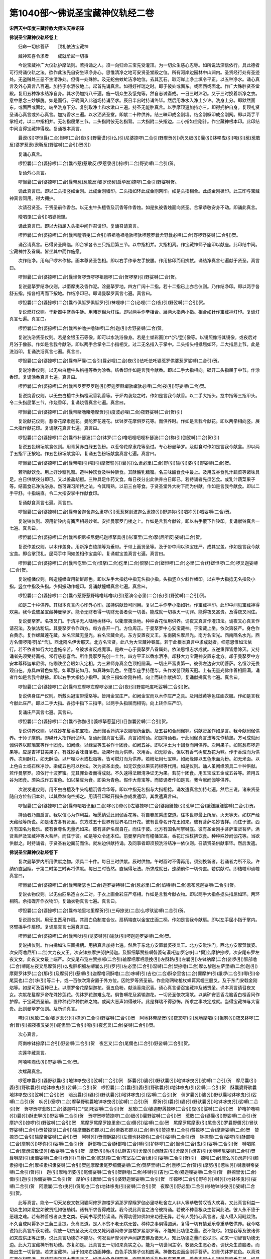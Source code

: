 第1040部～佛说圣宝藏神仪轨经二卷
====================================

**宋西天中印度三藏传教大师法天奉诏译**

**佛说圣宝藏神仪轨经卷上**


　　归命一切佛菩萨　　顶礼依法宝藏神

　　藏神欢喜令求者　　成就牟尼一切事

　　今说宝藏神广大仪轨护摩法则。若持诵之人。须一向归命三宝先受灌顶。为一切众生慈心忍辱。如所说法深信依行。具此德者可行持诵仪轨之法。欲作此法先自安坐谛净身心。思惟清净之地可安贤圣堂殿之位。所有河岸边园林中山涧内。圣贤经行处有圣迹处。无盗贼处三恶不生清净处。但得一处殊妙。及无蛇虫蚊虻洁净地位。去其瓦石。取河岸上净土填令平正。以五种净水。诵心真言及外心真言八百遍。加持于水洒彼地上。起首先诵真言。如得好祥瑞之时。即于彼处或面东。或面西或面北。作广大殊胜贤圣堂殿。复用五种净水结净自身。其水仍加持八千遍。施一切众生及饿鬼等。然自志诚斋戒。一日三时沐浴。又于三时换着新净之衣。意中思念三妙解脱。如是而行。于晚间入此道场持诵至求。辰日半出时持诵终毕。然后用净水入净土少许。洗身上分。即默然面东。或面西或面北。端坐洗身下分。复别取净土和水漱口三遍。持圣无能胜真言。以手摩顶遍加持亦三。即得拥护自身。复顶礼贤圣诵心真言或外心真言。加持香水三遍。以水洒贤圣堂。即献二十种供养。结三昧印成金刚墙。结金刚橛印成金刚网。即以两手平掌相对。以二中指相并。无名指屈第三节。二头指附彼无名指背。二大指附二头指边。二小指如金刚针。作宝藏神根本印。此印结中间当得宝藏神得现。复诵根本真言。

　　曩谟(引)啰怛曩(二合)怛啰(二合)夜(引)野曩谟(引)么(引)尼婆捺啰(二合引)野摩贺(引)药叉细(引)曩(引)钵哆曳(引)唵(引)惹(惹敢反)婆罗惹隶(隶靳反)野娑嚩(二合引)贺(引)

　　复诵心真言。

　　啰怛曩(二合)婆捺啰(二合)曩帝惹(惹敢反)罗惹隶(引)捺啰(二合)野娑嚩(二合引)贺。

　　复诵外心真言。

　　啰怛曩(二合)婆捺啰(二合)曩帝惹(惹敢反)婆罗谟契(启孕反)捺啰(二合引)野娑嚩贺。

　　诵此真言已。即以二头指竖如金刚。此成金刚墙印。二头指如环此成金刚网印。如是头指相合。此成金刚橛印。此三印与宝藏神真言同用。得大拥护。

　　次请召贤圣。于贤圣前作香台。以无虫牛头檀香及沉香等作香烛。如是执彼香烛面向贤圣。合掌恭敬安身不动。即诵此真言。

　　曀呬曳(二合引)呬婆誐鑁。

　　诵此真言已。即以大指屈入头指中间作召请印。复诵召请真言。

　　啰怛曩(二合)婆捺啰(二合)曩帝曀呬曳(二合引)呬祖噜祖噜驮啰驮啰惹罗曩舍野曩必哩(二合)野啰野娑嚩(二合引)贺。

　　诵召请真言。已得贤圣降临。即合掌各令三只指屈第三节。以中指相并。大指相离。作宝藏神师子座印以献座。此印结中间。宝藏神并及眷属。皆坐其中而作施愿。

　　次作结净。用乌尸啰木作拂。画本尊贤圣色相。即以右手作拳左手按腰。作用拂印而用拂拭。诵结净真言七遍献于贤圣。真言曰。

　　啰怛曩(二合)婆捺啰(二合)曩谛贺啰贺啰啰祖誐啰(二合)贺啰拏(引)野娑嚩(二合)贺。

　　复说曼拏罗结净仪则。以衢摩夷及香作泥。涂曼拏罗地。四方广阔十二指。若十二指已上亦合仪则。乃作结净印。即以两手各舒五指。指各相离而下按地。作结净印已。即诵曼拏罗真言七遍。真言曰。

　　啰怛曩(二合)婆捺啰(二合)曩帝俱胝罗俱胝罗(引)袜哩哆(二合)必哩(二合)夜(引)野娑嚩(二合引)贺。

　　复说燃灯仪则。于新器中盛黄牛酥。用睹罗绵为灯炷。即以两手作拳相合。展两大指两小指。相合如针作宝藏神灯印。复诵灯真言七遍。真言曰。

　　啰怛曩(二合)婆捺啰(二合)曩帝护噜护噜钵啰(二合)迦(引)舍野娑嚩(二合)贺。

　　复说洗浴贤圣仪则。若是金银玉石等像。即可以水洗浴像身。若是土塑彩画[巾*(穴/登)]像等。以镜照像浴其镜像。或夜后对月浴于像影。作如是言我今献浴。即以两手合掌令二小指相叉。过二无名指入于掌中。二头指头相抵屈如环。二大指屈上节。此是洗浴印。复诵洗浴真言七遍。真言曰。

　　啰怛曩(二合)婆捺啰(二合)曩帝萨曩(二合引)曩必哩(二合)夜(引)佉吒佉吒婆惹罗供婆惹罗娑嚩(二合引)贺。

　　复说涂香仪则。以无虫白檀牛头栴檀等香为涂香。结香印作如是言我今献香。即以二手大指相向。磔开二头指屈于中节。作涂香印。复诵涂香真言七遍。真言曰。

　　啰怛曩(二合)婆捺啰(二合)曩帝罗罗罗罗迦(引)罗迦罗酥巘驮巘驮必哩(二合)夜(引)野娑嚩(二合)贺。

　　复说烧香仪则。以无虫白檀牛头栴檀沉香乳香等。于炉内装烧之时。作如是言我今献香。以二手大指头。捻中指等三指甲头。令二头指屈第三节。作烧香印。复诵烧香真言七遍。真言曰。

　　啰怛曩(二合)婆捺啰(二合)曩帝睹噜睹噜摩贺(引)度波必哩(二合)夜野娑嚩(二合)贺(引)

　　复说献花仪则。惹帝花摩隶迦花。曼陀罗花莲花。优钵罗花摩俱罗花等。而供养时。作如是言我今献花。即以两拳相向竖。展二大指作献花印。复诵献花真言七遍。真言曰。

　　啰怛曩(二合)婆捺啰(二合)曩帝补瑟波(二合)钵罗(二合)噜呬哩呬哩补瑟波(二合)祢(引)伽娑嚩(二合)贺(引)

　　复说五色粉坛献食仪则。用青黄赤白绿五色粉。以惹帝花摩隶花等裛过。专心粉曼拏罗。及献食时作如是言我今献食。即以两手五指平正按地。作五色粉坛献食印。复诵五色粉坛献食真言七遍。真言曰。

　　啰怛曩(二合)婆捺啰(二合)曩帝呬(引)呬(引)摩贺譬(引)曩(引)么隶必里(二合)野(引)输(引)婆(引)野娑嚩(二合)贺。

　　若所献饮食。用上好沙糖乳蜜。造种种饮食及种种酥食。其酥酪乳糖蜜。名三味甜食食中最上。及用五谷食乳汁蔬菜等诸味具足。白日供献夜分即已。又以姜盐胡椒。三种具足作药叉食。每日夜分出此供养白日即已。若持诵者先须乞食。或乳汁蔬菜果子等。结斋食已净洗浴身。然可课习所持之法。令其精熟。以前三白等食。于贤圣堂外大树下而为供献。作如是言我今献食。即以二手平舒。十指端直。令二大指安掌中作献食印。

　　复诵献食真言七遍。真言曰。

　　啰怛曩(二合)婆捺嚩(二合)曩帝舍迦舍迦么隶啰(引)惹惹努剑波迦么隶捺(引)野迦祢(引)呬祢(引)呬娑嚩(二合)贺。

　　复说铃仪则。须用新铃内有簧声相最妙者。安挂曼拏罗门楼之上。作如是言我今献铃。即以右手覆下作铃印。复诵献铃真言一七遍。真言曰。

　　啰怛曩(二合)婆捺啰(二合)曩帝枳尼枳尼健吒迦啰拏具(引)钐室里(二合)拏(尼所反)娑嚩(二合)贺。

　　复说作盖仪则。以木作盖身。用新净白绫绢等为垂带。于带上画贤圣等。及于带中间以珠宝庄严。成其宝盖。作如是言我今献宝盖。即合掌顶礼。屈两手中间如盖相作宝盖印。复诵献宝盖真言七遍。真言曰。

　　啰怛曩(二合)婆捺啰(二合)曩帝仡里(二合)恨拏(二合)仡里(二合)恨拏(二合)蹉怛啰(二合)必里(二合)舒蹉怛啰(二合)啰叉迦娑嚩(二合)贺。

　　复说幢幡仪则。所造幢幡宜用新鲜颜色。即以左手大指捻中指无名指小指。头指竖立少斜作幡印。以右手大指捻无名指及小指。竖立中指及头指。少斜振动作幢印。复诵献幢幡真言七遍。真言曰。

　　啰怛曩(二合)婆捺啰(二合)曩帝惹野惹野睹噜睹噜吠(引)惹演帝必里(二合)夜(引)野娑嚩(二合引)贺。

　　如是二十种供养。其根本真言内心印外心印。加持供献皆可同用。复以二手作拳小指如针。作宝藏神印。此印中间见宝藏神得欢喜。我今说彼圣宝藏神曼拏罗。能令无财者得一切财无善者获一切善。能成就一切事灭一切罪。能得夜叉富贵。及得夜叉同住。

　　复说曼拏罗。名夜叉门。于清净无人陆地树林中。以衢摩夷涂地。种种香花恒用供养。诵夜叉真言作灌顶法。诵夜叉心真言作请召法。及依法粉坛。其曼拏罗令作四方。每方各开一门。方位周正。于曼拏罗中心安宝藏神。于宝藏上坐。依次第装严。身色作白黄赤。复作螺藏莲花藏。左名宝藏无量光。右名宝藏金光。东方安置夜叉王。东南隅名摩尼光。南方名宝光。西南隅名水光。西方名儞啰羯啰[牟*含]。西北隅名伊舍那天。北方名宝贤。此八为大宝藏神眷属。若于此根本真言中求成就者。细意思惟如法依行。若不依者如行大地虚施辛苦。令彼求者反成魔事。是故一心于曼拏罗八眷属处。依法思惟志求成就。五逆重罪皆悉除灭。又持诵者先须受持斋戒。常行慈悲喜舍。所作曼拏罗先创一土台。四方平正以香水洒净。却移大力宝藏神安置东北方。却于曼拏罗中方安本尊释迦牟尼佛。结跏趺坐合眼如入定相。为三界师身真金色顶相圆满。一切庄严富贵第一。彼佛左边安大明菩萨。名恒沙无畏观自在。身具四臂色如鹅。如军那花如月。如真珠如乳色。坐莲华座手持莲华。头作发髻顶戴天冠。上有无量光佛作善相圆满。诵者作如是言我今献拂。即以右手大指捻小指甲。其余三指如金刚杵相。向上而转作献拂印。复诵献拂真言七遍。真言曰。

　　啰怛曩(二合)婆捺啰(二合)曩帝左摩啰左摩啰必里(二合)夜(引)野度吒度吒娑嚩(二合引)贺。

　　复说佛身庄严仪则。所戴头冠宝带璎珞等。皆用金宝庄严。如阙金宝而以木作庄严之具。及用雌黄等色庄画衣服。作如是言我今献此庄严。即以二手大指。各捻中指下三指甲。以两手头指屈而相钩。向上转作庄严印。

　　复诵庄严真言七遍。真言曰。

　　啰怛曩(二合)婆捺啰(二合)曩帝弥伽(引)婆啰拏惹蓝(引)目伽曩娑嚩(二合引)贺。

　　复说供养仪则。以殊妙花鬘香花宝物。及阏伽香药清净衣服眼药金筯。及五谷和合阏伽钵。供献贤圣作如是言。我今献阏伽供养。于师子座前。即磔开大指作阏伽印。复诵阏伽真言七遍。真言如前诵。如是持诵者。于此阏伽真言法等先作精熟。方可成就阏伽供养以颇璃宝等作十团食。如阙缘。以绿豆等五谷作十团食。如阙五谷。即以净土为十团食而用供养。次用果子。如尾惹布啰迦果等。应是吉祥甘美果子。有殊妙香味自落者。及果叶而为供养。次用香。如无妙香。但以有香气树皮及花为粖。作于香烛而为供养。次用酥灯。如无酥油。以尸哩沙木或松脂等。皆可燃灯而为供养。若粉坛用七宝粖。如阙缘即以五色米面为粉。如无米面。以上色白土或石粖净沙。染成五色可以粉坛。次为贤圣出食。如无饮食以果实药根等代用。如是仪则。诵人虽阙缘须具二十种供献。若作曼拏罗。须依行十波罗蜜。无其罪业者而得成就。不久速得法眼清净证无为果。若前十团食。用五宝或五金或五谷等。若用五谷为团食。须染成作五宝色。如以菉豆为食。即染为青色。假作大青宝等。而彼诵者作如是言。我今献阏伽等供养。

　　次说发遣仪则。用不虫白檀及牛头栴檀沉香龙华等。即以中指无名指与大指相捻。诵发遣真言加持七遍。然后三说。诸来贤圣随自方位各归本处。以其香粖向空掷之。用请召印磔开指头亦成发遣印。其发遣真言曰。

　　啰怛曩(二合)婆捺啰(二合)曩帝呬呬讫里(二合)哆(引)帝(引)左婆捺啰(二合)婆誐鑁捺(引)惹拏(二合)誐蹉誐蹉娑嚩(二合引)贺。

　　持诵者乃自启言。我以信心为作利益。唯愿纳受此阏伽香花等。将自眷属乘虚空道。往本世界最上所居。火天等天。如楞严经天藏经等所说。如是诸方各有贤圣。东方过五十世界有世界名曰开花。彼有世尊名开花王如来。彼有菩萨名妙吉祥。而住于彼。西方有国名为极乐。彼有世尊名无量光如来。彼有菩萨名观自在。而住于彼。北方有国名阿拏嚩底。彼有圣金刚手菩萨宝贤菩萨。满贤菩萨及宝藏神等大菩萨。而住于彼。如是等众令还本位。前曼拏内所有幢幡宝盖。香花灯烛杖拂饮食。种种殊妙阏伽花等。当欲供献之。时持诵者。于贤圣右边面前而住。就左边供献持诵。及同事者即须预洗浴结净一依仪则。召请贤圣供献事毕。然后发遣。

**佛说圣宝藏神仪轨经卷下**


　　复次曼拏罗内所用供献之物。须具二十件。每日三时供献。辰时供物。午时酉时不得再用。须别换新者。若诵者力所不及。许纳价直回赎。于第二时第三时再将供献。每日三时皆然。直候得坛法。所求成就日。速纳前件一切价直。若供献时。即结幢印诵幢真言曰。

　　啰怛曩(二合)婆捺啰(二合)曩帝睹瑟也(二合)迦罗娑特嚩(二合)惹必里(二合)焰特嚩(二合)惹布惹迦娑嚩(二合引)贺。

　　复说衣物仪则。以无虫匹帛造白衣二对。于衣上画金彩庄严塔相。作如是言我今献衣物。即以两手大指各捻头指屈如环。两环相钩。余指磔开作衣物印。复诵衣物真言七遍。真言曰。

　　啰怛曩(二合)婆捺啰(二合)曩帝地里地里摩贺(引)三母捺览(二合)么啰驮娑嚩(二合引)贺。

　　复说扇仪则。用无虫匹帛作扇。其扇白色制度合仪。扇柄端直以金宝庄画二柄。作如是言我今献扇。即以左手屈小指于掌内。竖臂摇手作扇印。复诵扇真言七遍真言曰。

　　啰怛曩(二合)婆捺啰(二合)曩帝吠(引)览婆嚩(引)喻驮(引)啰迦迦罗娑嚩(二合)贺。

　　复说拂仪则。作白拂如法庄画拂柄。用拂真言加持七遍。然后于东北方安置曩婆夜叉王。北方安毗沙门。西北方安摩贺曩婆。次安阿噜尼所(二合)大力夜叉王。次安钵捺摩护努护努迦。及酥细拏赞捺嚩昝婆句谟吒迦啰讫哆[口*爾]么摩护捺啰。次安尾布罗左夜叉女。此夜叉女最上端严。次安尾布览左赞捺邻(二合引)输摩呬摩呬誐挽(引)左酥路(引)左曩(引)左钵纳摩(二合)娑啰(引)酥部噜(二合)嚩尾左夜叉尼摩贺(引)么曳酥枳细左嚩曩么(引)罗(引)左必里(二合引)湿嚩(二合)梨捺噜(二合)摩么黎迦左萨里嚩(二合)迦(引)摩颇罗钵罗(二合)那(引)及摩努(引)惹嚩(引)迦摩噜闭酥噜(二合)哆嚩(引)吉也(二合)酥奈里舍(二合)儞摩护(引)誐啰(二合引)唧(引)帝尾契也(二合)哆(引)等二十。或一百依次第安置于外方位。因陀罗等贤圣前。作金刚网轮枪杖螺罥索幢三股叉。及于东门安戟金刚焰等。如是可及百种已上。以摩罗帝花摩梨迦花。裛五色粉。献涂香烧沉香。诵心真言请召宝藏神及诸贤圣。诵本真言请召夜叉女。次献花鬘摩罗帝花殊妙莲花。优钵罗花迦难么花。俱鲁嚩花及紧输迦花。一切贤圣依次第献。以紫矿安悉香龙脑香白檀香同作护摩。于宝藏贤圣前。置种种花种种供养之物。或闻大恶声如得破坏。此是祥瑞不得恐怖。所求之事决定成就。当得宝藏神与大富贵。此则曼拏罗仪则。及所诵真言。

　　唵(引)惹敢(二合)婆罗惹邻(引)捺罗(二合引)野娑嚩(二合引)贺　阿地钵帝摩贺(引)夜叉啰(引)惹地摩呬(引)担努(引)夜叉钵啰(二合)冒(引)捺夜夜叉娑(引)尾怛里(二合引)唵(引)夜乞叉(二合)娑嚩(二合引)贺。

　　次心真言。

　　阿南哆钵捺摩(二合引)野娑嚩(二合引)贺　夜乞叉(二合)尾儞也(二合引)野娑嚩(二合引)贺。

　　次莲华藏真言。

　　阿喃哆商佉(引)野娑嚩(二合)贺。

　　次螺藏真言。

　　啰惹哆曩(引)婆野驮曩(引)地钵哆曳(引)娑嚩(二合引)贺　酥曩(引)婆(引)野驮曩(引)地钵哆曳(引)娑嚩(二合引)贺　摩尼曩(引)婆(引)野驮曩(引)地钵哆曳(引)娑嚩(二合引)贺　啰怛曩(二合)曩(引)婆(引)野驮曩(引)地钵哆曳(引)娑嚩(二合引)贺　酥曩婆野驮曩地钵哆曳(引)娑嚩(二合引)贺　暗没曩(引)婆(引)野驮曩(引)地钵哆曳(引)娑嚩(二合引)贺　儞罗曩(引)婆(引)野驮曩地钵哆曳(引)娑嚩(二合引)贺　吠(引)室啰(二合)摩拏野驮曩地钵哆曳(引)娑嚩(二合引)贺　摩贺(引)曩(引)婆(引)野驮曩(引)地钵哆曳(引)娑嚩(二合引)贺　贺啰贺啰惹敢(二合)婆迦吽[口*癹]吒娑嚩(二合引)贺　惹敢(二合)婆迦野羼捺啰(二合引)曳(引)娑嚩(二合引)贺　护噜护噜喃(引)曩(引)酥史拏(引)野娑嚩(二合引)贺　贺啰贺啰赞捺啰(二合)细(引)曩野娑嚩(二合引)贺　惹敢(二合)婆曩(引)野娑嚩(二合引)贺　摩护(引)捺啰(引)野娑嚩(二合引)贺　尾摩罗尾摩罗捺里舍(二合)儞(引)娑嚩(二合)贺　尾摩罗尾摩隶(引)尾舍(引)罗曩野儞(引)冒驮野娑嚩(二合引)贺赞捺览(二合引)输摩儞数布即以(二合)帝数布即以(二合)帝(引)赞捺里(二合引)赞捺啰(二合)摩帝娑嚩(二合)贺　赞捺览(二合引)输摩帝娑嚩(二合引)贺　阿嚩(引)贺儞酥路(引)左儞也钵捺弥(二合引)娑嚩(二合引)贺　钵捺摩(二合)娑啰(引)酥部噜(二合)摩努(引)啰弥(引)娑嚩(二合引)贺　酥部噜(二合)酥部噜(二合)嚩(引)护钵啰(二合)怛也(二合)曳(引)娑嚩(二合引)贺　嚩呬尾(二合)摩隶波致谟(引)致娑嚩(二合引)贺　摩贺(引)弥(引)佉酥吉(引)舍摩(引)隶酥吉(引)舍摩(引)隶吉(引)舍嚩啰尼娑嚩(二合引)贺　曩嚩摩(引)隶儞娑嚩(二合引)贺(引)乌骨(二合)底瑟姹(二合)布室左(二合)隶(引)娑嚩(二合引)贺(引)　捺噜(二合)摩么(引)隶迦(引)颇隶捺噜(二合)摩枳隶枳隶娑嚩(二合引)贺迦摩摩隶尾罗细儞娑嚩(二合)贺萨里嚩(二合)誐啰(二合)贺(引)摩努(引)惹味(引)嚩誐嚩帝娑嚩(二合引)贺(引)　迦(引)摩噜闭婆(引)尾儞娑嚩(二合引)贺酥噜(二合)哆嚩(引)吉也(二合)紧迦哩娑嚩(二合引)贺　酥捺里舍(二合)儞(引)迦(引)弥儞娑嚩(二合引)贺　摩护(引)誐里(二合引)婆野迦里娑嚩(二合引)贺　印捺啰(二合引)野祢(引)嚩(引)地钵哆曳(引)娑嚩(二合引)贺　阿誐曩(二合)曳(引)贺尾也(二合)地钵哆曳(引)娑嚩(二合引)贺　夜摩(引)野必里(二合引)哆地钵哆曳(引)娑嚩(二合引)贺。

　　此等真言。能令一切天龙夜叉乾闼婆阿修罗迦楼罗紧那罗摩睺罗伽必里哆毗舍左人非人等恭敬赞叹皆大欢喜。又此真言利益一切众生如如意宝如彼贤瓶如彼劫树。诸有所求皆得成就。我今说此真言之法令彼持诵。若彼不种善根众生暂闻此法。彼人永不堕于恶趣之难。若有种善根者众生之类。乐闻书写受持读诵。所得功德如佛如来功德无异。若有人受持心真言者。是人得入阿毗跋致。不久当成阿耨多罗三藐三菩提。永离恶道。是人不贫不老无病无苦。种种之事俱得圆满。复得一切有情爱乐尊重恭敬供养。我今略说持此真言所获功德。假使一切贤圣及天龙夜叉乾闼婆阿修罗迦楼罗紧那罗等。不能知此功德之量。说不能尽。如是我等及彼诸佛如来应供正等正觉。说此真言功德亦不能尽。何况菩萨摩诃萨声闻辟支佛及诸天人。知此功德之量而说尽耶。如来一切智智功德无边。此大力宝藏神所有功德。亦复如是。此真言王一切如来真实之心。能为一切世间主宰。救诸众生恶心者。调伏众生苦脑者。而能出生一切智慧。若求宝藏神。当于如来右边画神像。白色手执拂子仪相圆满。神像右边画金刚手菩萨。如青优钵罗花色。以真珠庄严仪相圆满。菩萨前画夜叉大悲宝贤子。如清水色身相圆满。面带善颜手执毗惹布罗果藏。着黄衣服大头冠破损座垂左足。如是诵人从头至足。一一观察仪轨具足。如是正观经一洛叉时。起心别作供养观行。想于水中所生诸花。陆地诸花种种好香。一切珍宝殊妙衣服。及饮食灯鬘等而用供献。得一切愿圆满。如是专心观想已。诵人复自白言。我依三宝仪则信受奉行。然后依天龙仪则作护摩法。观想宝贤大将。执持火来着护摩炉内。满贤大将炉中燃火。获财大将作清净法。多闻大将铺吉祥草座。如来仪则观想成就。次想头真言燃火。口真言请召。足真言作拥护求于成就。即作护摩满。手掷三度。诵真言曰。

　　阿誐曩(二合)曳(引)娑嚩(二合引)贺。

　　即结吉祥等印。以二手作合掌。中间安置贤圣。观想诵真言。经须臾之间如风吹火。观想前所说乳汁作护摩一洛叉先献八大明王作护摩一洛叉。次献宝贤大明王。别作护摩一洛叉得大富贵。二洛叉得子孙兴盛。三洛叉有大罪之者。亦得成就之法。如是仪则专心恒作。次以水作护摩。用花裛水。以香水一千合作护摩献宝藏神。恒令得财恒获快乐。复作一千护摩得增长法。依如是仪则。如前观想作护摩满。献三合水家得增长。若作护摩五洛叉。能令[巾*(穴/登)]像隐身及令伏藏出现。受用无尽获最上快乐。复作足真言口真言等。令一切所求之事成就。能禁怨家得过魔界永离深苦。行住坐卧所受福德与天帝释等。其法如是。
